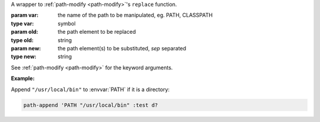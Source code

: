 A wrapper to :ref:`path-modify <path-modify>`'s ``replace`` function.

:param var: the name of the path to be manipulated, eg. PATH, CLASSPATH
:type var: symbol
:param old: the path element to be replaced
:type old: string
:param new: the path element(s) to be substituted, `sep` separated
:type new: string

See :ref:`path-modify <path-modify>` for the keyword arguments.

:Example:

Append ``"/usr/local/bin"`` to :envvar:`PATH` if it is a directory:

.. code-block:: idio

   path-append 'PATH "/usr/local/bin" :test d?

